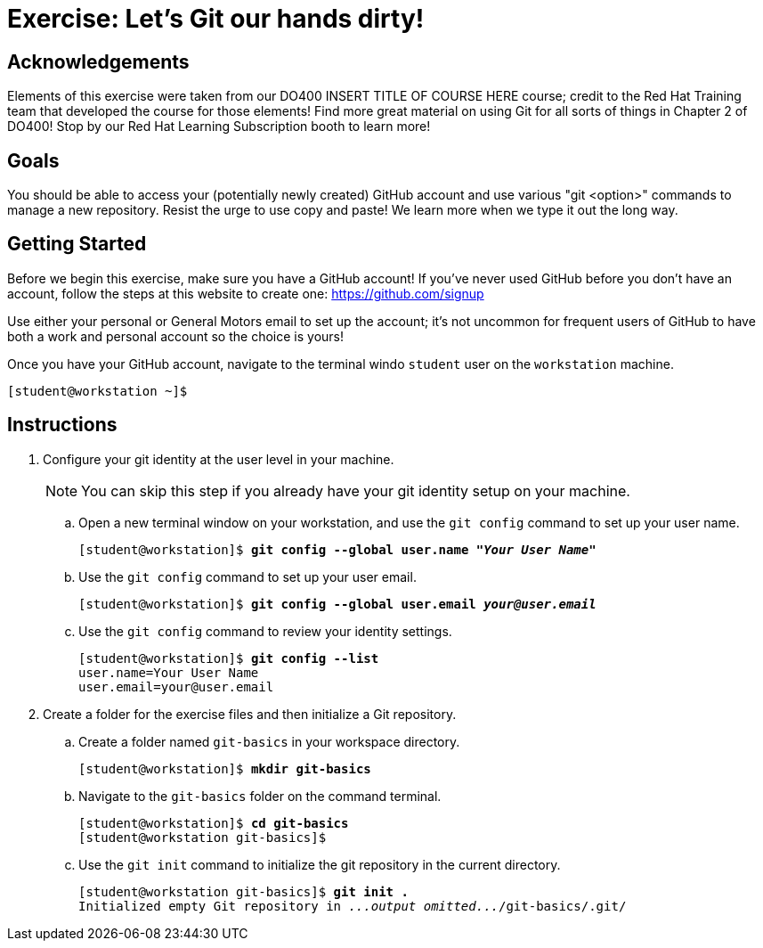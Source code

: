 = Exercise: Let's Git our hands dirty!

== Acknowledgements

Elements of this exercise were taken from our DO400 INSERT TITLE OF COURSE HERE course; credit to the Red Hat Training team that developed the course for those elements! Find more great material on using Git for all sorts of things in Chapter 2 of DO400! Stop by our Red Hat Learning Subscription booth to learn more!

== Goals

You should be able to access your (potentially newly created) GitHub account and use various "git <option>" commands to manage a new repository.
Resist the urge to use copy and paste! We learn more when we type it out the long way.

== Getting Started

Before we begin this exercise, make sure you have a GitHub account! If you've never used GitHub before you don't have an account, follow the steps at this website to create one: https://github.com/signup

Use either your personal or General Motors email to set up the account; it's not uncommon for frequent users of GitHub to have both a work and personal account so the choice is yours!

Once you have your GitHub account, navigate to the terminal windo `student` user on the `workstation` machine.


[subs="+quotes,+macros"]
----
[student@workstation ~]$ 
----
== Instructions

1. Configure your git identity at the user level in your machine.
+
--
[NOTE]
====
You can skip this step if you already have your git identity setup on your machine.
====
--
.. Open a new terminal window on your workstation, and use the `git config` command to set up your user name.
+
--
[subs=+quotes]
----
[student@workstation]$ *git config --global user.name "_Your User Name_"*
----
--
.. Use the `git config` command to set up your user email.
+
--
[subs=+quotes]
----
[student@workstation]$ *git config --global user.email _your@user.email_*
----
--
.. Use the `git config` command to review your identity settings.
+
--
[subs=+quotes]
----
[student@workstation]$ *git config --list*
user.name=Your User Name
user.email=your@user.email
----
--
2. Create a folder for the exercise files and then initialize a Git repository.
.. Create a folder named `git-basics` in your workspace directory.
+
--
[subs=+quotes]
----
[student@workstation]$ *mkdir git-basics*
----
--
.. Navigate to the `git-basics` folder on the command terminal.
+
--
[subs=+quotes]
----
[student@workstation]$ *cd git-basics*
[student@workstation git-basics]$
----
--
.. Use the `git init` command to initialize the git repository in the current directory.
+
--
[subs=+quotes]
----
[student@workstation git-basics]$ *git init .*
Initialized empty Git repository in _...output omitted..._/git-basics/.git/
----